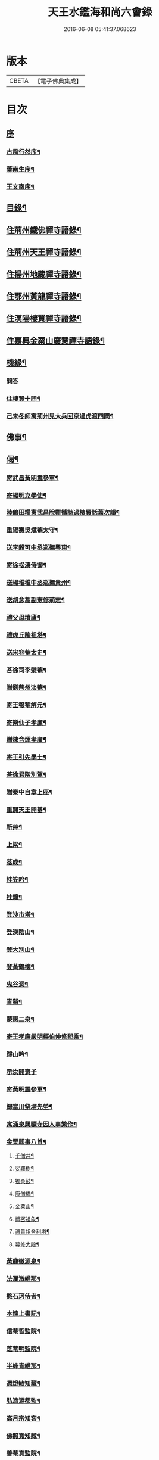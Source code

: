 #+TITLE: 天王水鑑海和尚六會錄 
#+DATE: 2016-06-08 05:41:37.068623

* 版本
 |     CBETA|【電子佛典集成】|

* 目次
** [[file:KR6q0440_001.txt::001-0245a0][序]]
*** [[file:KR6q0440_001.txt::001-0245a1][古風行然序¶]]
*** [[file:KR6q0440_001.txt::001-0245b12][葉南生序¶]]
*** [[file:KR6q0440_001.txt::001-0245c2][王文南序¶]]
** [[file:KR6q0440_001.txt::001-0245c22][目錄¶]]
** [[file:KR6q0440_001.txt::001-0246b4][住荊州鐵佛禪寺語錄¶]]
** [[file:KR6q0440_002.txt::002-0250a3][住荊州天王禪寺語錄¶]]
** [[file:KR6q0440_003.txt::003-0254b3][住揚州地藏禪寺語錄¶]]
** [[file:KR6q0440_003.txt::003-0255b23][住鄂州黃龍禪寺語錄¶]]
** [[file:KR6q0440_003.txt::003-0256b11][住漢陽棲賢禪寺語錄¶]]
** [[file:KR6q0440_004.txt::004-0258b3][住嘉興金粟山廣慧禪寺語錄¶]]
** [[file:KR6q0440_005.txt::005-0262a3][機緣¶]]
*** [[file:KR6q0440_005.txt::005-0262a3][問答]]
*** [[file:KR6q0440_005.txt::005-0262b14][住棲賢十問¶]]
*** [[file:KR6q0440_005.txt::005-0262b28][己未冬師寓荊州見大兵回京過虎渡四問¶]]
** [[file:KR6q0440_005.txt::005-0262c13][佛事¶]]
** [[file:KR6q0440_006.txt::006-0264c3][偈¶]]
*** [[file:KR6q0440_006.txt::006-0264c4][寄武昌黃明震參軍¶]]
*** [[file:KR6q0440_006.txt::006-0264c7][寄楊明克學使¶]]
*** [[file:KR6q0440_006.txt::006-0264c10][陸鶴田糧憲武昌脫難攜詩過棲賢話舊次韻¶]]
*** [[file:KR6q0440_006.txt::006-0264c13][重陽壽吳斌菴太守¶]]
*** [[file:KR6q0440_006.txt::006-0264c16][送李毅可中丞巡撫粵東¶]]
*** [[file:KR6q0440_006.txt::006-0264c19][寄徐松濤侍御¶]]
*** [[file:KR6q0440_006.txt::006-0264c22][送楊稚稚中丞巡撫貴州¶]]
*** [[file:KR6q0440_006.txt::006-0264c25][送胡念蒿副憲修荊志¶]]
*** [[file:KR6q0440_006.txt::006-0264c28][禮父母墳廬¶]]
*** [[file:KR6q0440_006.txt::006-0265a2][禮虎丘隆祖塔¶]]
*** [[file:KR6q0440_006.txt::006-0265a5][送宋容菴太史¶]]
*** [[file:KR6q0440_006.txt::006-0265a8][荅徐司李檗菴¶]]
*** [[file:KR6q0440_006.txt::006-0265a11][贈劉荊州淡菴¶]]
*** [[file:KR6q0440_006.txt::006-0265a14][寄王報菴解元¶]]
*** [[file:KR6q0440_006.txt::006-0265a17][寄樂仙子孝廉¶]]
*** [[file:KR6q0440_006.txt::006-0265a20][贈陳含煇孝廉¶]]
*** [[file:KR6q0440_006.txt::006-0265a23][寄王引先學士¶]]
*** [[file:KR6q0440_006.txt::006-0265a26][荅徐君階別駕¶]]
*** [[file:KR6q0440_006.txt::006-0265a29][贈秦中自章上座¶]]
*** [[file:KR6q0440_006.txt::006-0265b2][重闢天王開基¶]]
*** [[file:KR6q0440_006.txt::006-0265b5][斬艸¶]]
*** [[file:KR6q0440_006.txt::006-0265b8][上梁¶]]
*** [[file:KR6q0440_006.txt::006-0265b11][落成¶]]
*** [[file:KR6q0440_006.txt::006-0265b14][挂笠吟¶]]
*** [[file:KR6q0440_006.txt::006-0265c3][挂鐘¶]]
*** [[file:KR6q0440_006.txt::006-0265c6][登沙市塔¶]]
*** [[file:KR6q0440_006.txt::006-0265c9][登漢陰山¶]]
*** [[file:KR6q0440_006.txt::006-0265c12][登大別山¶]]
*** [[file:KR6q0440_006.txt::006-0265c15][登黃鶴樓¶]]
*** [[file:KR6q0440_006.txt::006-0265c18][鬼谷洞¶]]
*** [[file:KR6q0440_006.txt::006-0265c21][青谿¶]]
*** [[file:KR6q0440_006.txt::006-0265c24][蒙惠二泉¶]]
*** [[file:KR6q0440_006.txt::006-0265c27][寄王孝廉嚴明經伯仲修郡乘¶]]
*** [[file:KR6q0440_006.txt::006-0265c30][歸山吟¶]]
*** [[file:KR6q0440_006.txt::006-0266a30][示汝開喪子]]
*** [[file:KR6q0440_006.txt::006-0266b4][寄黃明震參軍¶]]
*** [[file:KR6q0440_006.txt::006-0266b7][歸富川祭埽先塋¶]]
*** [[file:KR6q0440_006.txt::006-0266b10][寓涌泉興曠寺因人事繁作¶]]
*** [[file:KR6q0440_006.txt::006-0266b13][金粟即事八首¶]]
**** [[file:KR6q0440_006.txt::006-0266b14][千僧井¶]]
**** [[file:KR6q0440_006.txt::006-0266b17][娑羅樹¶]]
**** [[file:KR6q0440_006.txt::006-0266b20][獨桑鼓¶]]
**** [[file:KR6q0440_006.txt::006-0266b23][康僧橋¶]]
**** [[file:KR6q0440_006.txt::006-0266b26][金粟山¶]]
**** [[file:KR6q0440_006.txt::006-0266b29][禮密祖象¶]]
**** [[file:KR6q0440_006.txt::006-0266c2][禮貴祖舍利塔¶]]
**** [[file:KR6q0440_006.txt::006-0266c5][募修大殿¶]]
*** [[file:KR6q0440_006.txt::006-0266c8][黃龍徹源泉¶]]
*** [[file:KR6q0440_006.txt::006-0266c11][法瀾澂維那¶]]
*** [[file:KR6q0440_006.txt::006-0266c14][憨石珂侍者¶]]
*** [[file:KR6q0440_006.txt::006-0266c17][本懷上書記¶]]
*** [[file:KR6q0440_006.txt::006-0266c20][信菴哲監院¶]]
*** [[file:KR6q0440_006.txt::006-0266c23][芝菴明監院¶]]
*** [[file:KR6q0440_006.txt::006-0266c26][半峰青維那¶]]
*** [[file:KR6q0440_006.txt::006-0266c29][還燈敏知藏¶]]
*** [[file:KR6q0440_006.txt::006-0267a2][弘濟源都監¶]]
*** [[file:KR6q0440_006.txt::006-0267a5][高月宗知客¶]]
*** [[file:KR6q0440_006.txt::006-0267a8][佛照寬知藏¶]]
*** [[file:KR6q0440_006.txt::006-0267a11][善菴真監院¶]]
*** [[file:KR6q0440_006.txt::006-0267a14][傳一福知藏¶]]
*** [[file:KR6q0440_006.txt::006-0267a17][若果禪知藏¶]]
*** [[file:KR6q0440_006.txt::006-0267a20][上機本尼¶]]
*** [[file:KR6q0440_006.txt::006-0267a23][楊燿祖原濟進士¶]]
*** [[file:KR6q0440_006.txt::006-0267a26][赴金粟以地藏委楚璨住持¶]]
*** [[file:KR6q0440_006.txt::006-0267a29][寄雲貴王制臺在茲¶]]
*** [[file:KR6q0440_006.txt::006-0267b2][送月輪淨¶]]
*** [[file:KR6q0440_006.txt::006-0267b5][示曉雲證¶]]
*** [[file:KR6q0440_006.txt::006-0267b8][示古松正¶]]
*** [[file:KR6q0440_006.txt::006-0267b11][題走馬燈四首¶]]
*** [[file:KR6q0440_006.txt::006-0267b20][寄黃龍青¶]]
*** [[file:KR6q0440_006.txt::006-0267b23][示別菴極¶]]
*** [[file:KR6q0440_006.txt::006-0267b26][示玄旨智¶]]
*** [[file:KR6q0440_006.txt::006-0267b29][示惺徹鎧¶]]
*** [[file:KR6q0440_006.txt::006-0267c2][春寰八旬¶]]
*** [[file:KR6q0440_006.txt::006-0267c5][寄度門寺法瀾澂首座十首¶]]
*** [[file:KR6q0440_006.txt::006-0267c26][送符雲臺¶]]
*** [[file:KR6q0440_006.txt::006-0267c29][送浪隱潮¶]]
*** [[file:KR6q0440_006.txt::006-0268a2][贈魏大翁副戎¶]]
*** [[file:KR6q0440_006.txt::006-0268a5][天王法派¶]]
*** [[file:KR6q0440_006.txt::006-0268a7][梅華十詠¶]]
**** [[file:KR6q0440_006.txt::006-0268a8][尋梅¶]]
**** [[file:KR6q0440_006.txt::006-0268a12][臘梅¶]]
**** [[file:KR6q0440_006.txt::006-0268a16][早梅¶]]
**** [[file:KR6q0440_006.txt::006-0268a20][全放梅¶]]
**** [[file:KR6q0440_006.txt::006-0268a24][茅舍梅¶]]
**** [[file:KR6q0440_006.txt::006-0268a28][庭梅¶]]
**** [[file:KR6q0440_006.txt::006-0268b2][西湖梅¶]]
**** [[file:KR6q0440_006.txt::006-0268b6][山中梅¶]]
**** [[file:KR6q0440_006.txt::006-0268b10][玉笛梅¶]]
**** [[file:KR6q0440_006.txt::006-0268b14][觀梅¶]]
*** [[file:KR6q0440_006.txt::006-0268b18][觀天王寺遺址¶]]
*** [[file:KR6q0440_006.txt::006-0268b22][黃龍興復次富川定生大師韻¶]]
*** [[file:KR6q0440_006.txt::006-0268b26][黃龍落成為逸老計次福昌禪師韻¶]]
*** [[file:KR6q0440_006.txt::006-0268b30][遊玉泉寺¶]]
*** [[file:KR6q0440_006.txt::006-0268c4][與查王望諫議乞師翁金粟舍利塔上之銘¶]]
*** [[file:KR6q0440_006.txt::006-0268c8][遊陸鶴田侍御雲峰華園次韻¶]]
*** [[file:KR6q0440_006.txt::006-0268c12][慈菴署中靈芝忽生阿弟阿郎時赴秋闈題贈¶]]
*** [[file:KR6q0440_006.txt::006-0268c16][為新安許繼先六旬¶]]
*** [[file:KR6q0440_006.txt::006-0268c20][贈奇兵營吳介臣參戎¶]]
*** [[file:KR6q0440_006.txt::006-0268c24][為吳封翁七旬¶]]
*** [[file:KR6q0440_006.txt::006-0268c28][喜張中宿登堂道話¶]]
*** [[file:KR6q0440_006.txt::006-0269a2][題東明孝節¶]]
*** [[file:KR6q0440_006.txt::006-0269a6][松滋令王翠微攜詩見訪次韻¶]]
*** [[file:KR6q0440_006.txt::006-0269a10][登靈山五松亭¶]]
*** [[file:KR6q0440_006.txt::006-0269a14][再登虎丘¶]]
*** [[file:KR6q0440_006.txt::006-0269a18][晚登金山¶]]
*** [[file:KR6q0440_006.txt::006-0269a22][徑山禮大慧祖塔¶]]
*** [[file:KR6q0440_006.txt::006-0269a26][送禪人讀楞嚴經¶]]
*** [[file:KR6q0440_006.txt::006-0269a30][端祖白雲寺舊基¶]]
*** [[file:KR6q0440_006.txt::006-0269b4][本懷上書記回蜀作此勉之¶]]
*** [[file:KR6q0440_006.txt::006-0269b12][雲澤號¶]]
** [[file:KR6q0440_007.txt::007-0269c3][贊¶]]
*** [[file:KR6q0440_007.txt::007-0269c4][金陵長干舍利寶塔¶]]
*** [[file:KR6q0440_007.txt::007-0269c21][明州鄮山阿育王舍利寶塔¶]]
*** [[file:KR6q0440_007.txt::007-0270a12][釋迦佛¶]]
*** [[file:KR6q0440_007.txt::007-0270a15][文殊¶]]
*** [[file:KR6q0440_007.txt::007-0270a18][觀音¶]]
*** [[file:KR6q0440_007.txt::007-0270a21][初祖¶]]
*** [[file:KR6q0440_007.txt::007-0270a25][二祖¶]]
*** [[file:KR6q0440_007.txt::007-0270a28][三祖¶]]
*** [[file:KR6q0440_007.txt::007-0270a30][四祖]]
*** [[file:KR6q0440_007.txt::007-0270b4][五祖¶]]
*** [[file:KR6q0440_007.txt::007-0270b7][六祖¶]]
*** [[file:KR6q0440_007.txt::007-0270b10][讓祖¶]]
*** [[file:KR6q0440_007.txt::007-0270b13][馬祖¶]]
*** [[file:KR6q0440_007.txt::007-0270b16][百丈¶]]
*** [[file:KR6q0440_007.txt::007-0270b19][黃檗¶]]
*** [[file:KR6q0440_007.txt::007-0270b22][臨濟¶]]
*** [[file:KR6q0440_007.txt::007-0270b25][天王悟¶]]
*** [[file:KR6q0440_007.txt::007-0270b30][天童悟和尚]]
*** [[file:KR6q0440_007.txt::007-0270c6][徑山容和尚¶]]
*** [[file:KR6q0440_007.txt::007-0270c12][興陽敬和尚¶]]
*** [[file:KR6q0440_007.txt::007-0270c15][天童悟金粟容興陽敬三世祖圖¶]]
*** [[file:KR6q0440_007.txt::007-0270c23][天童金粟興陽師并山西楊公五世圖¶]]
*** [[file:KR6q0440_007.txt::007-0270c29][天童悟和尚師并同幀¶]]
*** [[file:KR6q0440_007.txt::007-0271a7][羅漢圖¶]]
*** [[file:KR6q0440_007.txt::007-0271a12][康僧¶]]
*** [[file:KR6q0440_007.txt::007-0271a16][五聖¶]]
*** [[file:KR6q0440_007.txt::007-0271a21][老君¶]]
*** [[file:KR6q0440_007.txt::007-0271a24][鍾馗¶]]
*** [[file:KR6q0440_007.txt::007-0271a28][東坡¶]]
*** [[file:KR6q0440_007.txt::007-0271b3][莊子¶]]
*** [[file:KR6q0440_007.txt::007-0271b9][天真秀才¶]]
*** [[file:KR6q0440_007.txt::007-0271b12][沙翁自贊¶]]
** [[file:KR6q0440_008.txt::008-0273a3][題跋¶]]
*** [[file:KR6q0440_008.txt::008-0273a4][題澹菴莊翰林觀音畫象¶]]
*** [[file:KR6q0440_008.txt::008-0273a11][題玄宰董宗伯所書金剛經¶]]
*** [[file:KR6q0440_008.txt::008-0273a23][題天童悟和尚登金山詩¶]]
*** [[file:KR6q0440_008.txt::008-0273b6][跋夔州郡守夢得破山明和尚偈¶]]
*** [[file:KR6q0440_008.txt::008-0273b19][題玅明子折疑論¶]]
*** [[file:KR6q0440_008.txt::008-0273c5][題孔子世譜¶]]
*** [[file:KR6q0440_008.txt::008-0273c18][題列仙傳¶]]
*** [[file:KR6q0440_008.txt::008-0273c24][題天王寺遺蹟古鐵¶]]
*** [[file:KR6q0440_008.txt::008-0274a17][題黃龍寺石龍¶]]
*** [[file:KR6q0440_008.txt::008-0274b2][題真如寺募冊¶]]
** [[file:KR6q0440_008.txt::008-0274b10][尺牘¶]]
*** [[file:KR6q0440_008.txt::008-0274b11][復方司李雪岷¶]]
*** [[file:KR6q0440_008.txt::008-0274b24][與黃檗和尚¶]]
*** [[file:KR6q0440_008.txt::008-0274c10][復鄭內翰掌山¶]]
*** [[file:KR6q0440_008.txt::008-0274c22][與徐司李檗菴¶]]
*** [[file:KR6q0440_008.txt::008-0275a9][復吳別駕允菴¶]]
*** [[file:KR6q0440_008.txt::008-0275b27][復黃明震參軍¶]]
*** [[file:KR6q0440_008.txt::008-0275c5][復荊州諸護法¶]]
*** [[file:KR6q0440_008.txt::008-0275c14][復棲賢大師¶]]
*** [[file:KR6q0440_008.txt::008-0276a2][復陸侍御鶴田¶]]
*** [[file:KR6q0440_008.txt::008-0276a21][復楊進士慈菴¶]]
*** [[file:KR6q0440_008.txt::008-0276b7][與查都諫王望¶]]
*** [[file:KR6q0440_008.txt::008-0276b17][與許司馬伯仲¶]]
*** [[file:KR6q0440_008.txt::008-0276b30][與海寧邑候許酉山¶]]
** [[file:KR6q0440_009.txt::009-0277a3][行狀¶]]
*** [[file:KR6q0440_009.txt::009-0277a4][金粟費隱容和尚行狀¶]]
** [[file:KR6q0440_009.txt::009-0279b5][傳¶]]
*** [[file:KR6q0440_009.txt::009-0279b6][興陽獨冠敬和尚傳¶]]
*** [[file:KR6q0440_009.txt::009-0280b15][寓叟自傳¶]]
** [[file:KR6q0440_010.txt::010-0281a3][記¶]]
*** [[file:KR6q0440_010.txt::010-0281a4][查給諫夢記¶]]
*** [[file:KR6q0440_010.txt::010-0281b3][儀真地藏禪寺重興記¶]]
** [[file:KR6q0440_010.txt::010-0281c18][序¶]]
*** [[file:KR6q0440_010.txt::010-0281c19][壽慈菴楊進士五十序¶]]
*** [[file:KR6q0440_010.txt::010-0282a5][慈報錄自序¶]]
** [[file:KR6q0440_010.txt::010-0282a21][告文¶]]
*** [[file:KR6q0440_010.txt::010-0282a22][告龍潭崇信禪師文¶]]
** [[file:KR6q0440_010.txt::010-0282c3][祭文¶]]
*** [[file:KR6q0440_010.txt::010-0282c4][祭雲澤旵侍者文¶]]
*** [[file:KR6q0440_010.txt::010-0282c19][祭福嚴則峰爚和尚文¶]]
** [[file:KR6q0440_010.txt::010-0283a15][碑文¶]]
*** [[file:KR6q0440_010.txt::010-0283a16][先父母二碑文¶]]
*** [[file:KR6q0440_010.txt::010-0283b15][天王寺碑文¶]]
** [[file:KR6q0440_010.txt::010-0283b30][附]]
*** [[file:KR6q0440_010.txt::010-0283c2][天王沙翁和尚紀略¶]]
*** [[file:KR6q0440_010.txt::010-0284a12][荊州天王禪寺中興碑記¶]]
*** [[file:KR6q0440_010.txt::010-0284b22][荊州天王禪寺中興碑記¶]]

* 卷
[[file:KR6q0440_001.txt][天王水鑑海和尚六會錄 1]]
[[file:KR6q0440_002.txt][天王水鑑海和尚六會錄 2]]
[[file:KR6q0440_003.txt][天王水鑑海和尚六會錄 3]]
[[file:KR6q0440_004.txt][天王水鑑海和尚六會錄 4]]
[[file:KR6q0440_005.txt][天王水鑑海和尚六會錄 5]]
[[file:KR6q0440_006.txt][天王水鑑海和尚六會錄 6]]
[[file:KR6q0440_007.txt][天王水鑑海和尚六會錄 7]]
[[file:KR6q0440_008.txt][天王水鑑海和尚六會錄 8]]
[[file:KR6q0440_009.txt][天王水鑑海和尚六會錄 9]]
[[file:KR6q0440_010.txt][天王水鑑海和尚六會錄 10]]

